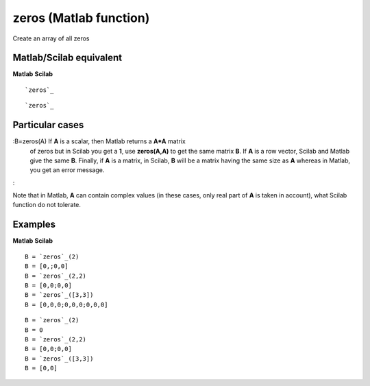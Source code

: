 


zeros (Matlab function)
=======================

Create an array of all zeros



Matlab/Scilab equivalent
~~~~~~~~~~~~~~~~~~~~~~~~
**Matlab** **Scilab**

::

    `zeros`_



::

    `zeros`_




Particular cases
~~~~~~~~~~~~~~~~

:B=zeros(A) If **A** is a scalar, then Matlab returns a **A*A** matrix
  of zeros but in Scilab you get a **1**, use **zeros(A,A)** to get the
  same matrix **B**. If **A** is a row vector, Scilab and Matlab give
  the same **B**. Finally, if **A** is a matrix, in Scilab, **B** will
  be a matrix having the same size as **A** whereas in Matlab, you get
  an error message.
:

Note that in Matlab, **A** can contain complex values (in these cases,
only real part of **A** is taken in account), what Scilab function do
not tolerate.



Examples
~~~~~~~~
**Matlab** **Scilab**

::

    B = `zeros`_(2)
    B = [0,;0,0]
    B = `zeros`_(2,2)
    B = [0,0;0,0]
    B = `zeros`_([3,3])
    B = [0,0,0;0,0,0;0,0,0]



::

    B = `zeros`_(2)
    B = 0
    B = `zeros`_(2,2)
    B = [0,0;0,0]
    B = `zeros`_([3,3])
    B = [0,0]




